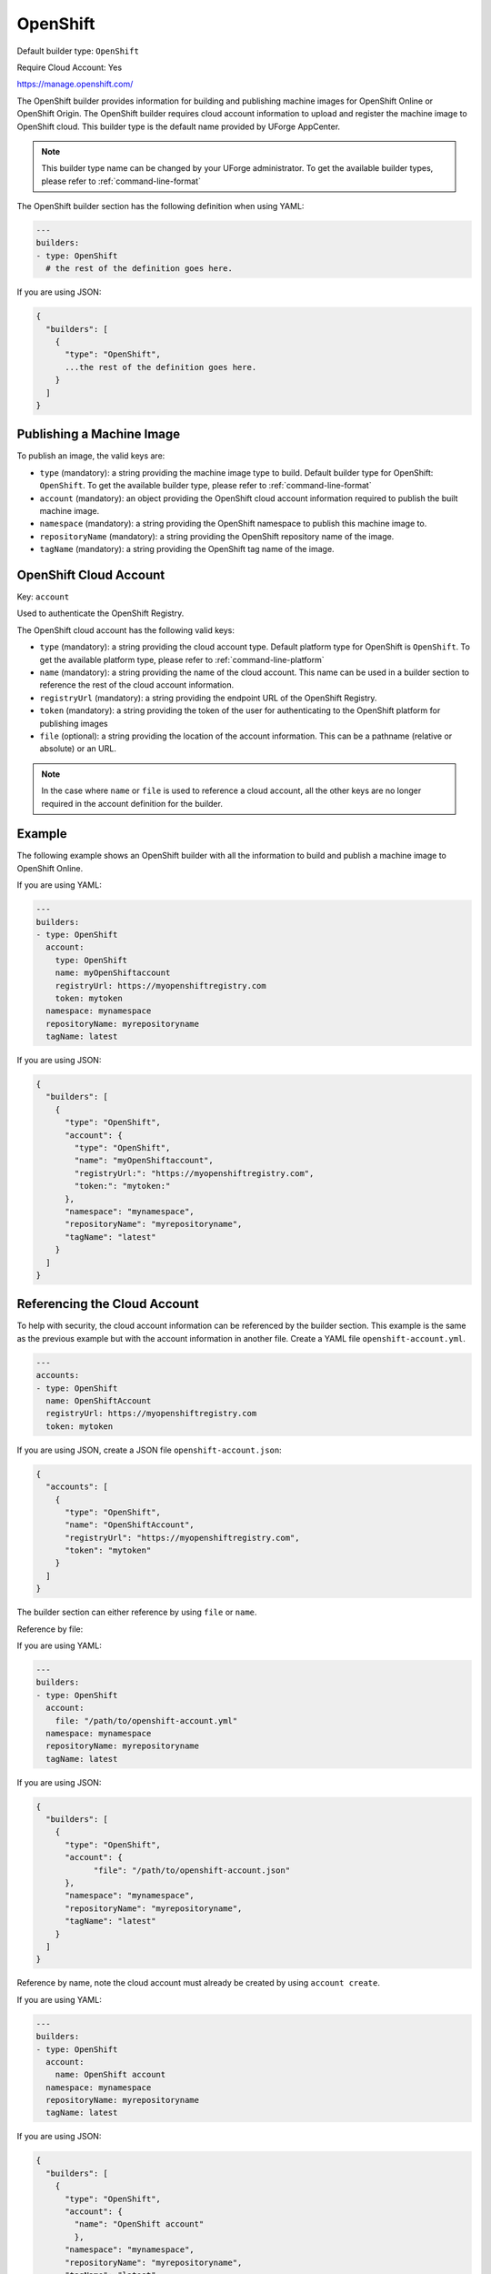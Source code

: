.. Copyright (c) 2007-2018 UShareSoft, All rights reserved

.. _builder-openshift:

OpenShift
=========

Default builder type: ``OpenShift``

Require Cloud Account: Yes

`https://manage.openshift.com/ <https://manage.openshift.com/>`_

The OpenShift builder provides information for building and publishing machine images for OpenShift Online or OpenShift Origin. The OpenShift builder requires cloud account information to upload and register the machine image to OpenShift cloud.
This builder type is the default name provided by UForge AppCenter.

.. note:: This builder type name can be changed by your UForge administrator. To get the available builder types, please refer to :ref:`command-line-format`

The OpenShift builder section has the following definition when using YAML:

.. code-block:: yaml

  ---
  builders:
  - type: OpenShift
    # the rest of the definition goes here.

If you are using JSON:

.. code-block:: javascript

	{
	  "builders": [
	    {
	      "type": "OpenShift",
	      ...the rest of the definition goes here.
	    }
	  ]
	}

Publishing a Machine Image
--------------------------

To publish an image, the valid keys are:

* ``type`` (mandatory): a string providing the machine image type to build. Default builder type for OpenShift: ``OpenShift``. To get the available builder type, please refer to :ref:`command-line-format`
* ``account`` (mandatory): an object providing the OpenShift cloud account information required to publish the built machine image.
* ``namespace`` (mandatory): a string providing the OpenShift namespace to publish this machine image to.
* ``repositoryName`` (mandatory): a string providing the OpenShift repository name of the image.
* ``tagName`` (mandatory): a string providing the OpenShift tag name of the image.

OpenShift Cloud Account
-----------------------

Key: ``account``

Used to authenticate the OpenShift Registry.

The OpenShift cloud account has the following valid keys:

* ``type`` (mandatory): a string providing the cloud account type. Default platform type for OpenShift is ``OpenShift``. To get the available platform type, please refer to :ref:`command-line-platform`
* ``name`` (mandatory): a string providing the name of the cloud account. This name can be used in a builder section to reference the rest of the cloud account information.
* ``registryUrl`` (mandatory): a string providing the endpoint URL of the OpenShift Registry.
* ``token`` (mandatory): a string providing the token of the user for authenticating to the OpenShift platform for publishing images
* ``file`` (optional): a string providing the location of the account information. This can be a pathname (relative or absolute) or an URL.

.. note:: In the case where ``name`` or ``file`` is used to reference a cloud account, all the other keys are no longer required in the account definition for the builder.

Example
-------

The following example shows an OpenShift builder with all the information to build and publish a machine image to OpenShift Online.

If you are using YAML:

.. code-block:: yaml

  ---
  builders:
  - type: OpenShift
    account:
      type: OpenShift
      name: myOpenShiftaccount
      registryUrl: https://myopenshiftregistry.com
      token: mytoken
    namespace: mynamespace
    repositoryName: myrepositoryname
    tagName: latest

If you are using JSON:

.. code-block:: json

  {
    "builders": [
      {
        "type": "OpenShift",
        "account": {
          "type": "OpenShift",
          "name": "myOpenShiftaccount",
          "registryUrl:": "https://myopenshiftregistry.com",
          "token:": "mytoken:"
        },
        "namespace": "mynamespace",
        "repositoryName": "myrepositoryname",
        "tagName": "latest"
      }
    ]
  }

Referencing the Cloud Account
-----------------------------

To help with security, the cloud account information can be referenced by the builder section. This example is the same as the previous example but with the account information in another file. Create a YAML file ``openshift-account.yml``.

.. code-block:: yaml

  ---
  accounts:
  - type: OpenShift
    name: OpenShiftAccount
    registryUrl: https://myopenshiftregistry.com
    token: mytoken


If you are using JSON, create a JSON file ``openshift-account.json``:

.. code-block:: json

  {
    "accounts": [
      {
        "type": "OpenShift",
        "name": "OpenShiftAccount",
        "registryUrl": "https://myopenshiftregistry.com",
        "token": "mytoken"
      }
    ]
  }

The builder section can either reference by using ``file`` or ``name``.

Reference by file:

If you are using YAML:

.. code-block:: yaml

  ---
  builders:
  - type: OpenShift
    account:
      file: "/path/to/openshift-account.yml"
    namespace: mynamespace
    repositoryName: myrepositoryname
    tagName: latest

If you are using JSON:

.. code-block:: json

  {
    "builders": [
      {
        "type": "OpenShift",
        "account": {
              "file": "/path/to/openshift-account.json"
        },
        "namespace": "mynamespace",
        "repositoryName": "myrepositoryname",
        "tagName": "latest"
      }
    ]
  }

Reference by name, note the cloud account must already be created by using ``account create``.

If you are using YAML:

.. code-block:: yaml

  ---
  builders:
  - type: OpenShift
    account:
      name: OpenShift account
    namespace: mynamespace
    repositoryName: myrepositoryname
    tagName: latest

If you are using JSON:

.. code-block:: json

  {
    "builders": [
      {
        "type": "OpenShift",
        "account": {
          "name": "OpenShift account"
          },
        "namespace": "mynamespace",
        "repositoryName": "myrepositoryname",
        "tagName": "latest"
      }
    ]
  }

